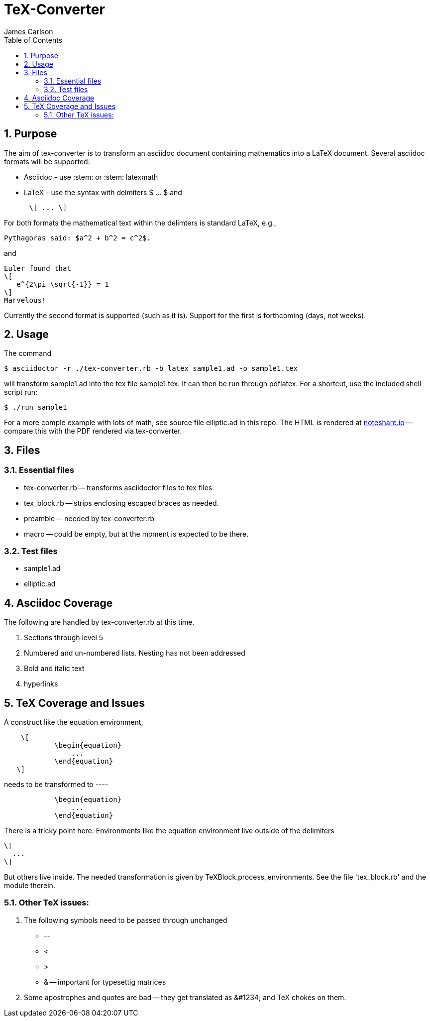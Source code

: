 = TeX-Converter
James Carlson
:numbered:
:toc2:

== Purpose

The aim of +tex-converter+ is to transform an asciidoc
document containing mathematics into a LaTeX document.
Several asciidoc formats will be supported:

* Asciidoc - use +:stem:+ or +:stem: latexmath+
* LaTeX - use the syntax with 
delmiters  +$ ... $+ and
----
      \[ ... \]
----
For both formats the mathematical text within the 
delimters is standard LaTeX, e.g.,

----
Pythagoras said: $a^2 + b^2 = c^2$.
----

and 

----
Euler found that
\[
   e^{2\pi \sqrt{-1}} = 1
\]
Marvelous!
----

Currently the second format is supported (such as it is).
Support for the first is forthcoming (days, not weeks).


== Usage

The command

[source]
--
$ asciidoctor -r ./tex-converter.rb -b latex sample1.ad -o sample1.tex
--

will transform [blue]#+sample1.ad+# into the tex file  [blue]#+sample1.tex+#.
It can then be run through +pdflatex+. For a shortcut, use the 
included shell script [blue]#run#:

[source]
--
$ ./run sample1
-- 

For a more comple example with lots of math, 
see source file [blue]#+elliptic.ad+# in this repo.
The HTML is rendered at  http://epsilon.my.noteshare.io/notebook/195/?note=782[noteshare.io] --
compare this with the PDF rendered
via +tex-converter+.




== Files

=== Essential files

* tex-converter.rb -- transforms asciidoctor files to tex files
* tex_block.rb -- strips enclosing escaped braces as needed.
* preamble -- needed by tex-converter.rb
* macro -- could be empty, but at the moment is expected to be there.


=== Test files

* sample1.ad
* elliptic.ad

== Asciidoc Coverage

The following are handled by +tex-converter.rb+ at this
time.

. Sections through level 5

. Numbered and un-numbered lists.  Nesting has not
  been addressed
  
. Bold and italic text

. hyperlinks




== TeX Coverage and Issues


A construct like the equation environment,
----
    \[ 
	    \begin{equation} 
		... 
	    \end{equation} 
   \]
---- 
needs to be transformed to ----
---- 
	    \begin{equation} 
		... 
	    \end{equation} 
---- 
There is a tricky point here.  Environments
like the equation environment live outside
of the delimiters
----
\[
  ...
\]
----
But others live inside. The needed transformation
is given by +TeXBlock.process_environments+.  See
the file 'tex_block.rb' and the module therein. 





=== Other TeX issues:


. The following symbols need to be passed through unchanged

** +--+
** +<+ 
** +>+
** +&+ -- important for typesettig matrices


. Some apostrophes and quotes are bad -- they get
translated as +&#1234;+ and TeX chokes on them.







